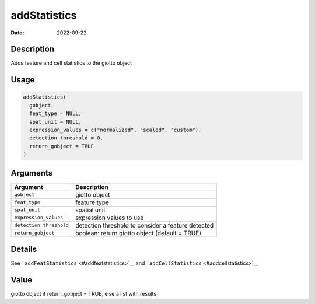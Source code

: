 =============
addStatistics
=============

:Date: 2022-09-22

Description
===========

Adds feature and cell statistics to the giotto object

Usage
=====

.. code:: r

   addStatistics(
     gobject,
     feat_type = NULL,
     spat_unit = NULL,
     expression_values = c("normalized", "scaled", "custom"),
     detection_threshold = 0,
     return_gobject = TRUE
   )

Arguments
=========

+-------------------------------+--------------------------------------+
| Argument                      | Description                          |
+===============================+======================================+
| ``gobject``                   | giotto object                        |
+-------------------------------+--------------------------------------+
| ``feat_type``                 | feature type                         |
+-------------------------------+--------------------------------------+
| ``spat_unit``                 | spatial unit                         |
+-------------------------------+--------------------------------------+
| ``expression_values``         | expression values to use             |
+-------------------------------+--------------------------------------+
| ``detection_threshold``       | detection threshold to consider a    |
|                               | feature detected                     |
+-------------------------------+--------------------------------------+
| ``return_gobject``            | boolean: return giotto object        |
|                               | (default = TRUE)                     |
+-------------------------------+--------------------------------------+

Details
=======

See ```addFeatStatistics`` <#addfeatstatistics>`__ and
```addCellStatistics`` <#addcellstatistics>`__

Value
=====

giotto object if return_gobject = TRUE, else a list with results
